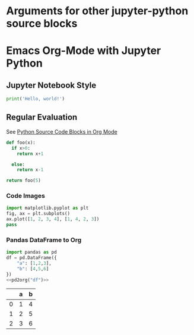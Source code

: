 * Arguments for other jupyter-python source blocks

#+PROPERTY: header-args:jupyter-python :session notebook-session
#+PROPERTY: header-args:jupyter-python+ :async yes

* Emacs Org-Mode with Jupyter Python

** Jupyter Notebook Style

#+begin_src jupyter-python
print('Hello, world!')
#+end_src

#+RESULTS:
: Hello, world!

** Regular Evaluation

See [[https://orgmode.org/worg/org-contrib/babel/languages/ob-doc-python.html][Python Source Code Blocks in Org Mode]]

#+begin_src python :results values
def foo(x):
  if x>0:
    return x+1

  else:
    return x-1

return foo(5)
#+end_src

#+RESULTS:
: 6

*** Code Images

#+begin_src jupyter-python :file jupyter-in-org-matplot.png
import matplotlib.pyplot as plt
fig, ax = plt.subplots()
ax.plot([1, 2, 3, 4], [1, 4, 2, 3])
pass
#+end_src

#+RESULTS:
[[file:jupyter-in-org-matplot.png]]

*** Pandas DataFrame to Org

#+name: pd2org
#+begin_src python :var df="df" :exports none
  import tabulate
  return f"return tabulate({df}, headers={df}.columns, tablefmt='orgtbl')"
#+end_src

#+header: :prologue from tabulate import tabulate
#+header: :noweb strip-export
#+begin_src python :results value raw :exports both
  import pandas as pd
  df = pd.DataFrame({
      "a": [1,2,3],
      "b": [4,5,6]
  })
  <<pd2org("df")>>
#+end_src

#+RESULTS:
|   | a | b |
|---+---+---|
| 0 | 1 | 4 |
| 1 | 2 | 5 |
| 2 | 3 | 6 |
